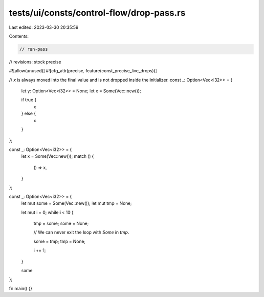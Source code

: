 tests/ui/consts/control-flow/drop-pass.rs
=========================================

Last edited: 2023-03-30 20:35:59

Contents:

.. code-block:: rs

    // run-pass
// revisions: stock precise

#![allow(unused)]
#![cfg_attr(precise, feature(const_precise_live_drops))]

// `x` is always moved into the final value and is not dropped inside the initializer.
const _: Option<Vec<i32>> = {
    let y: Option<Vec<i32>> = None;
    let x = Some(Vec::new());

    if true {
        x
    } else {
        x
    }
};

const _: Option<Vec<i32>> = {
    let x = Some(Vec::new());
    match () {
        () => x,
    }
};

const _: Option<Vec<i32>> = {
    let mut some = Some(Vec::new());
    let mut tmp = None;

    let mut i = 0;
    while i < 10 {
        tmp = some;
        some = None;

        // We can never exit the loop with `Some` in `tmp`.

        some = tmp;
        tmp = None;

        i += 1;
    }

    some
};

fn main() {}


